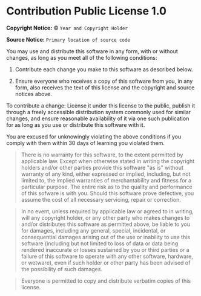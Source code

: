 * Contribution Public License 1.0

*Copyright Notice:* © =Year and Copyright Holder=

*Source Notice:* =Primary location of source code=

You may use and distribute this software in any form, with or
without changes, as long as you meet all of the following conditions:

1. Contribute each change you make to this software as described below.

2. Ensure everyone who receives a copy of this software from you,
   in any form, also receives the text of this license and the
   copyright and source notices above.

To contribute a change: License it under this license to
the public, publish it through a freely accessible
distribution system commonly used for similar changes, and ensure
reasonable availability of it via one such publication for as long
as you use or distribute this software with it.

You are excused for unknowingly violating the above conditions
if you comply with them within 30 days of learning you violated them.

#+begin_quote
There is no warranty for this software, to the extent permitted by applicable law. Except when otherwise stated in writing the copyright holders and/or other parties provide this software "as is" without warranty of any kind, either expressed or implied, including, but not limited to, the implied warranties of merchantability and fitness for a particular purpose. The entire risk as to the quality and performance of this sofware is with you. Should this software prove defective, you assume the cost of all necessary servicing, repair or correction.
#+end_quote

#+begin_quote
In no event, unless required by applicable law or agreed to in writing, will any copyright holder, or any other party who makes changes to and/or distributes this software as permitted above, be liable to you for damages, including any general, special, incidental, or consequential damages arising out of the use or inability to use this software (including but not limited to loss of data or data being rendered inaccurate or losses sustained by you or third parties or a failure of this software to operate with any other software, hardware, or wetware), even if such holder or other party has been advised of the possibility of such damages.
#+end_quote

#+begin_quote
Everyone is permitted to copy and distribute verbatim copies of this license.
#+end_quote
